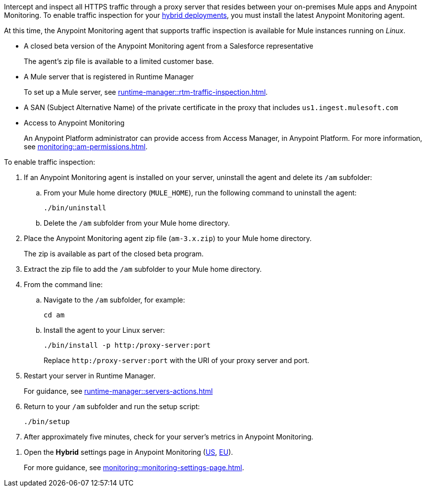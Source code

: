 

//
//tag::traffic-inspection-overview[]
Intercept and inspect all HTTPS traffic through a proxy server that resides between your on-premises Mule apps and Anypoint Monitoring. To enable traffic inspection for your xref:runtime-manager::deployment-strategies.adoc#hybrid-deployments[hybrid deployments], you must install the latest Anypoint Monitoring agent.
//end::traffic-inspection-overview[]
//
//
//tag::traffic-inspection-limitations[]

At this time, the Anypoint Monitoring agent that supports traffic inspection is available for Mule instances running on _Linux_. 
//end::traffic-inspection-limitations[]
//
//
//
//tag::traffic-inspection-prereqs[]

**  A closed beta version of the Anypoint Monitoring agent from a Salesforce representative
+
The agent's zip file is available to a limited customer base.
** A Mule server that is registered in Runtime Manager 
+
To set up a Mule server, see xref:runtime-manager::rtm-traffic-inspection.adoc[].
//TODO_TODO_TODO: NEED MORE CONTEXT FOR THIS
** A SAN (Subject Alternative Name) of the private certificate in the proxy that includes `us1.ingest.mulesoft.com`
** Access to Anypoint Monitoring 
+
An Anypoint Platform administrator can provide access from Access Manager, in Anypoint Platform. For more information, see xref:monitoring::am-permissions.adoc[].

//** The Runtime Manager Agent must be installed. See xref:runtime-manager::runtime-manager-agent.adoc[].
// Perhaps if server is set up, it would be installed? Without it, I got this error: 
// NoSuchFileException: /Users/sduke/Downloads/mule-enterprise-standalone-4.8.0/conf/mule-agent.yml
//end::traffic-inspection-prereqs[]
//


//
//
//tag::traffic-inspection-procedure[]

To enable traffic inspection: 

. If an Anypoint Monitoring agent is installed on your server, uninstall the agent and delete its `/am` subfolder:

.. From your Mule home directory (`MULE_HOME`), run the following command to uninstall the agent:
+
----
./bin/uninstall 
----
.. Delete the `/am` subfolder from your Mule home directory.
. Place the Anypoint Monitoring agent zip file (`am-3.x.zip`) to your Mule home directory.
+
The zip is available as part of the closed beta program. 
. Extract the zip file to add the `/am` subfolder to your Mule home directory. 
. From the command line:
.. Navigate to the `/am` subfolder, for example:
+
----
cd am
----
.. Install the agent to your Linux server:
+
----
./bin/install -p http:/proxy-server:port
----
+
Replace `+http:/proxy-server:port+` with the URI of your proxy server and port.
. Restart your server in Runtime Manager.
+
For guidance, see xref:runtime-manager::servers-actions.adoc[]
. Return to your `/am` subfolder and run the setup script:
+
----
./bin/setup
----
. After approximately five minutes, check for your server's metrics in Anypoint Monitoring. 
//end::traffic-inspection-procedure[]
//

//
//tag::NOT-USED-YET[]
. Open the *Hybrid* settings page in Anypoint Monitoring (https://anypoint.mulesoft.com/monitoring/#/settings/hybrid[US], https://eu1.anypoint.mulesoft.com/monitoring/#/settings/hybrid[EU]). 
+
For more guidance, see xref:monitoring::monitoring-settings-page.adoc[].
//end::NOT-USED-YET[]
//